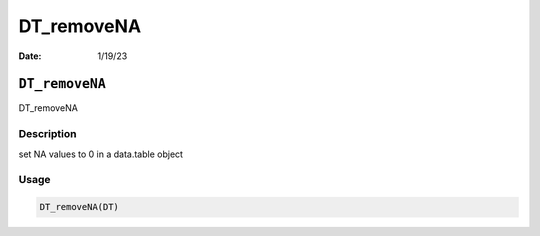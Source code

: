 ===========
DT_removeNA
===========

:Date: 1/19/23

``DT_removeNA``
===============

DT_removeNA

Description
-----------

set NA values to 0 in a data.table object

Usage
-----

.. code:: r

   DT_removeNA(DT)
